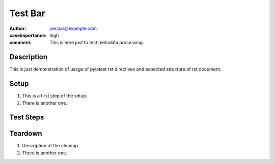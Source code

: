 Test Bar
********

:author: joe.bar@example.com
:caseimportance: high
:comment: This is here just to test metadata processing.

Description
===========

This is just demonstration of usage of pylatest
rst directives and expected structure of rst
document.

Setup
=====

#. This is a first step of the setup.

#. There is another one.

Test Steps
==========

.. test_action::
   :step: List files in the volume: ``ls -a /mnt/helloworld``
   :result: There are no files, output should be empty.

.. test_action::
   :step:
       Run the following commands::

           $ foo --extra sth
           $ bar -vvv

       And wait at least 10 seconds.

   :result:
       Maecenas congue ligula ac quam viverra nec
       consectetur ante hendrerit.

.. test_action::
   :step: Do this.
   :result: And this should happen.

Teardown
========

#. Description of the cleanup.

#. There is another one.
